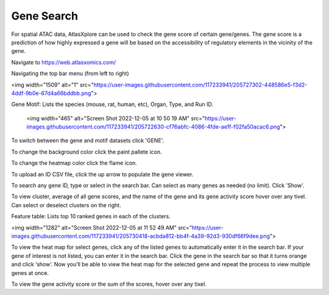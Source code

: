 Gene Search
____________

For spatial ATAC data, AtlasXplore can be used to check the gene score of certain gene/genes. The gene score is a prediction of how highly expressed a gene will be based on the accessibility of regulatory elements in the vicinity of the gene.

Navigate to https://web.atlasxomics.com/

Navigating the top bar menu (from left to right)

<img width="1509" alt="1" src="https://user-images.githubusercontent.com/117233941/205727302-448586e5-f3d2-4ddf-9b0e-67d4a66bddbb.png">

Gene Motif:
Lists the species (mouse, rat, human, etc), Organ, Type, and Run ID. 

    <img width="465" alt="Screen Shot 2022-12-05 at 10 50 19 AM" src="https://user-images.githubusercontent.com/117233941/205722630-cf76abfc-4086-4fde-ae1f-f02fa50acac6.png">

To switch between the gene and motif datasets click 'GENE'.

To change the background color click the paint pallete icon. 

To change the heatmap color click the flame icon. 

To upload an ID CSV file, click the up arrow to populate the gene viewer. 

To search any gene ID, type or select in the search bar. Can select as many genes as needed (no limit). Click 'Show'.

To view cluster, average of all gene scores, and the name of the gene and its gene activity score hover over any tivel. 
Can select or deselect clusters on the right. 

Feature table: Lists top 10 ranked genes in each of the clusters. 

<img width="1282" alt="Screen Shot 2022-12-05 at 11 52 49 AM" src="https://user-images.githubusercontent.com/117233941/205730418-acbda812-bb4f-4a39-92d3-930df66f9dee.png">

To view the heat map for select genes, click any of the listed genes to automatically enter it in the search bar. If your gene of interest is not listed, you can enter it in the search bar. 
Click the gene in the search bar so that it turns orange and click ‘show’. 
Now you’ll be able to view the heat map for the selected gene and repeat the process to view multiple genes at once.

To view the gene activity score or the sum of the scores, hover over any tixel. 

.. raw:: html

    <iframe width="560" height="315" src="https://www.youtube.com/embed/pF67XlJGWZE" title="YouTube video player" frameborder="0" allow="accelerometer; autoplay; clipboard-write; encrypted-media; gyroscope; picture-in-picture" allowfullscreen></iframe>

